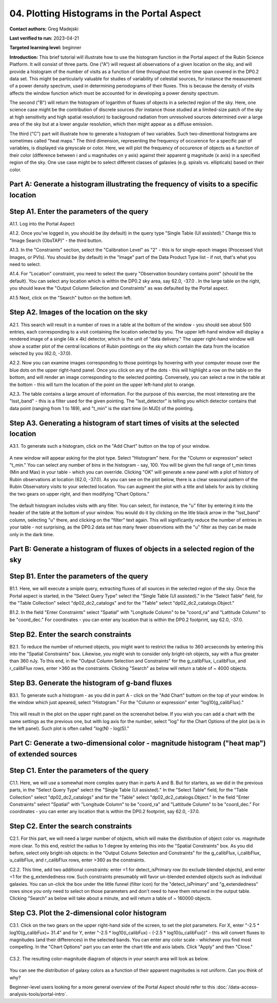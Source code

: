 .. Review the README on instructions to contribute.
.. Review the style guide to keep a consistent approach to the documentation.
.. Static objects, such as figures, should be stored in the _static directory. Review the _static/README on instructions to contribute.
.. Do not remove the comments that describe each section. They are included to provide guidance to contributors.
.. Do not remove other content provided in the templates, such as a section. Instead, comment out the content and include comments to explain the situation. For example:
	- If a section within the template is not needed, comment out the section title and label reference. Do not delete the expected section title, reference or related comments provided from the template.
    - If a file cannot include a title (surrounded by ampersands (#)), comment out the title from the template and include a comment explaining why this is implemented (in addition to applying the ``title`` directive).

.. This is the label that can be used for cross referencing this file.
.. Recommended title label format is "Directory Name"-"Title Name" -- Spaces should be replaced by hyphens.
.. _Tutorials-Examples-DP0-2-Portal-4:
.. Each section should include a label for cross referencing to a given area.
.. Recommended format for all labels is "Title Name"-"Section Name" -- Spaces should be replaced by hyphens.
.. To reference a label that isn't associated with an reST object such as a title or figure, you must include the link and explicit title using the syntax :ref:`link text <label-name>`.
.. A warning will alert you of identical labels during the linkcheck process.

############################################
04. Plotting Histograms in the Portal Aspect
############################################

.. This section should provide a brief, top-level description of the page.

**Contact authors:** Greg Madejski

**Last verified to run:** 2023-04-21

**Targeted learning level:** beginner

**Introduction:**
This brief tutorial will illustrate how to use the histogram function in the Portal aspect of the Rubin Science Platform.  It will consist of three parts.  One ("A") will request all observations of a given location on the sky, and will provide a histogram of the number of visits as a function of time throughout the entire time span covered in the DP0.2 data set. This might be particularly valuable for studies of variability of celestial sources, for instance the measurement of a power density spectrum, used in determining periodograms of their fluxes.  This is because the density of visits affects the window function which must be accounted for in developing a power density spectrum.  

The second ("B") will return the histogram of logarithm of fluxes of objects in a selected region of the sky.  Here, one science case might be the contribution of discrete sources (for instance those studied at a limited-size patch of the sky at high sensitivity and high spatial resolution) to background radiation from unresolved sources determined over a large area of the sky but at a lower angular resolution, which then might appear as a diffuse emission.  

The third ("C") part will illustrate how to generate a histogram of two variables.  Such two-dimentional histograms are sometimes called "heat maps."  The third dimension, representing the frequency of occurence for a specific pair of variables, is displayed via greyscale or color.  Here, we will plot the frequency of occurence of objects as a function of their color (difference between i and u magnitudes on y axis) against their apparent g magnitude (x axis) in a specified region of the sky.  One use case might be to select different classes of galaxies (e.g. spirals vs. ellipticals) based on their color.  

.. _DP0-2-Portal-Histogram-Part-A:

Part A:  Generate a histogram illustrating the frequency of visits to a specific location 
=========================================================================================

.. _DP0-2-Portal-Histogram-Step-A1:

Step A1.  Enter the parameters of the query
===========================================

A1.1.  Log into the Portal Aspect

A1.2.  Once you've logged in, you should be (by default) in the query type "Single Table (UI assisted)."  Change this to "Image Search (ObsTAP)" - the third button.  

A1.3. In the "Constraints" section, select the "Calibration Level" as "2" - this is for single-epoch images (Processed Visit Images, or PVIs).  You should be (by default) in the "Image" part of the Data Product Type list - if not, that's what you need to select.  

A1.4.  For "Location" constraint, you need to select the query "Observation boundary contains point" (should be the default).  You can select any location which is within the DP0.2 sky area, say 62.0, -37.0 .  In the large table on the right, you should leave the "Output Column Selection and Constraints" as was defaulted by the Portal aspect.  

A1.5 Next, click on the "Search" button on the bottom left.  

.. figure:: /_static/portal_tut04_step01.png
	:name: portal_tut04_step01

.. _DP0-2-Portal-Histogram-Step-A2:

Step A2.  Images of the location on the sky
===========================================

A2.1.  This search will result in a number of rows in a table at the bottom of the window - you should see about 500 entries, each corresponding to a visit containing the location selected by you.  The upper left-hand window will display a rendered image of a single (4k x 4k) detector, which is the unit of "data delivery."  The upper right-hand window will show a scatter plot of the central locations of Rubin pointings on the sky which contain the data from the location selected by you (62.0, -37.0).  

A2.2.  Now you can examine images corresponding to those pointings by hovering with your computer mouse over the blue dots on the upper right-hand panel.  Once you click on any of the dots - this will highlight a row on the table on the bottom, and will render an image corresponding to the selected pointing.  Conversely, you can select a row in the table at the bottom - this will turn the location of the point on the upper left-hand plot to orange.  

A2.3.  The table contains a large amount of information.  For the purpose of this exercise, the most interesting are the "lsst_band" - this is a filter used for the given pointing.  The "lsst_detector" is telling you which detector contains that data point (ranging from 1 to 189), and "t_min" is the start time (in MJD) of the pointing.  

.. figure:: /_static/portal_tut04_step02.png
	:name: portal_tut04_step02


.. _DP0-2-Portal-Histogram-Step-A3:

Step A3.  Generating a histogram of start times of visits at the selected location
==================================================================================

A3.1.  To generate such a histogram, click on the "Add Chart" button on the top of your window.  

.. figure:: /_static/portal_tut04_step03.png
	:name: portal_tut04_step03

A new window will appear asking for the plot type.  Select "Histogram" here.  For the "Column or expression" select "t_min."  You can select any number of bins in the histogram - say, 100.  You will be given the full range of t_min times (Min and Max) in your table - which you can override.  Clicking "OK" will generate a new panel with a plot of history of Rubin observations at location (62.0, -37.0).  As you can see on the plot below, there is a clear seasonal pattern of the Rubin Observatory visits to your selected location.  You can augment the plot with a title and labels for axis by clicking the two gears on upper right, and then modifying "Chart Options."    

.. figure:: /_static/portal_tut04_step04.png
	:name: portal_tut04_step04

The default histogram includes visits with any filter.  You can select, for instance, the "u" filter by entering it into the header of the table at the bottom of your window. You would do it by clicking on the litle black arrow in the "lsst_band" column, selecting "u" there, and clicking on the "filter" text again.  This will significantly reduce the number of entries in your table - not surprising, as the DP0.2 data set has many fewer observtions with the "u" filter as they can be made only in the dark time.  

.. figure:: /_static/portal_tut04_step05.png
	:name: portal_tut04_step05

.. _DP0-2-Portal-Histogram-Part-B:


Part B:  Generate a histogram of fluxes of objects in a selected region of the sky 
==================================================================================

.. _DP0-2-Portal-Histogram-Step-B1:

Step B1.  Enter the parameters of the query
===========================================

B1.1.  Here, we will execute a smiple query, extracting fluxes of all sources in the selected region of the sky.  Once the Portal aspect is started, in the "Select Query Type" select the "Single Table (UI assisted)."  In the "Select Table" field, for the "Table Collection" select "dp02_dc2_catalogs" and for the "Table" select "dp02_dc2_catalogs.Object."  

B1.2.  In the field "Enter Constraints" select "Spatial" with "Longitude Column" to be "coord_ra" and "Lattitude Column" to be "coord_dec."  For coordinates - you can enter any location that is within the DP0.2 footprint, say 62.0, -37.0.  

.. _DP0-2-Portal-Histogram-Step-B2:

Step B2.  Enter the search constraints
======================================

B2.1.  To reduce the number of returned objects, you might want to restrict the radius to 360 arcseconds by entering this into the "Spatial Constraints" box.  Likewise, you might wish to consider only bright-ish objects, say with a flux greater than 360 nJy.  To this end, in the "Output Column Selection and Constraints" for the g_calibFlux, i_calibFlux, and r_calibFlux rows, enter >360 as the constraints.  Clicking "Search" as below will return a table of ~ 4000 objects.  

.. figure:: /_static/portal_tut04_step06.png
	:name: portal_tut04_step06

.. _DP0-2-Portal-Histogram-Step-B3:

Step B3.  Generate the histogram of g-band fluxes
=================================================

B3.1.  To generate such a histogram - as you did in part A - click on the "Add Chart" buttom on the top of your window.  In the window which just apeared, select "Histogram."  For the "Column or expression" enter "log10(g_calibFlux)."  

.. figure:: /_static/portal_tut04_step07.png
	:name: portal_tut04_step07
	
This will result in the plot on the upper right panel on the screenshot below.  If you wish you can add a chart with the same settings as the previous one, but with log axis for the number, select "log" for the Chart Options of the plot (as is in the left panel).  Such plot is often called "log(N) - log(S)."  

.. figure:: /_static/portal_tut04_step08.png
	:name: portal_tut04_step08

.. _DP0-2-Portal-Histogram-Part-C:  

Part C:  Generate a two-dimensional color - magnitude histogram ("heat map") of extended sources
============================================================================================

.. _DP0-2-Portal-Histogram-Step-C1:

Step C1.  Enter the parameters of the query
===========================================

C1.1.  Here, we will use a somewhat more complex query than in parts A and B.  But for starters, as we did in the previous parts, in the "Select Query Type" select the "Single Table (UI assisted)."  In the "Select Table" field, for the "Table Collection" select "dp02_dc2_catalogs" and for the "Table" select "dp02_dc2_catalogs.Object."  In the field "Enter Constraints" select "Spatial" with "Longitude Column" to be "coord_ra" and "Lattitude Column" to be "coord_dec."  For coordinates - you can enter any location that is within the DP0.2 footprint, say 62.0, -37.0.  


.. _DP0-2-Portal-Histogram-Step-C2

Step C2.  Enter the search constraints 
======================================

C2.1.  For this part, we will need a larger number of objects, which will make the distribution of object color vs. magnitude more clear.  To this end, restrict the  radius to 1 degree by entering this into the "Spatial Constraints" box.  As you did before, select only bright-ish objects:  in the "Output Column Selection and Constraints" for the g_calibFlux, i_calibFlux, u_calibFlux, and r_calibFlux rows, enter >360 as the constraints.  

C2.2.  This time, add two additional constraints:  enter =1 for detect_isPrimary row (to exclude blended objects), and enter =1 for the g_extendedness row.  Such constraints presumably will favor un-blended extended objects such as individual galaxies.  You can un-click the box under the little funnel (filter icon) for the "detect_isPrimary" and "g_extendedness" rows since you only need to select on those parameters and don't need to have them returned in the output table.   Clicking "Search" as below will take about a minute, and will return a table of ~ 160000 objects.  

.. figure:: /_static/portal_tut04_step09.png
	:name: portal_tut04_step09


.. _DP0-2-Portal-Histogram-Step-C3:

Step C3.  Plot the 2-dimensional color histogram
================================================

C3.1.  Click on the two gears on the upper right-hand side of the screen, to set the plot parameters.  
For X, enter "-2.5 * log10(g_calibFux)+ 31.4" and for Y, enter "-2.5 * log10(i_calibFux) - (-2.5 * log10(u_calibFux))" - this will convert fluxes to magnitudes (and their differences) in the selected bands.  You can enter any color scale - whichever you find most compelling.  In the "Chart Options" part you can enter the chart title and axis labels.  Click "Apply" and then "Close."  

.. figure:: /_static/portal_tut04_step10.png
	:name: portal_tut04_step10

C3.2.  The resulting color-magnitude diagram of objects in your search area will look as below.  

.. figure:: /_static/portal_tut04_step11.png
	:name: portal_tut04_step11
	
You can see the distribution of galaxy colors as a function of their apparent magnitudes is not uniform.  Can you think of why?  

Beginner-level users looking for a more general overview of the Portal Aspect should refer to this :doc:`/data-access-analysis-tools/portal-intro`.


